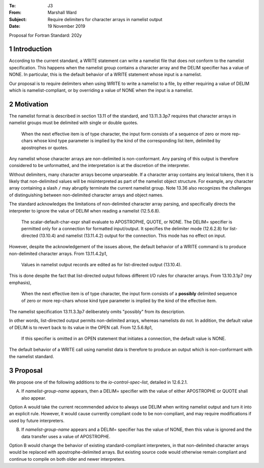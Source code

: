 :To: J3
:From: Marshall Ward
:Subject: Require delimiters for character arrays in namelist output
:Date: 19 November 2019

.. sectnum::

Proposal for Fortran Standard: 202y


Introduction
============

According to the current standard, a WRITE statement can write a namelist file
that does not conform to the namelist specification.  This happens when the
namelist group contains a character array and the DELIM specifier has a value
of NONE.  In particular, this is the default behavior of a WRITE statement
whose input is a namelist.

Our proposal is to require delimiters when using WRITE to write a namelist to a
file, by either requiring a value of DELIM which is namelist-compliant, or by
overriding a value of NONE when the input is a namelist.


Motivation
==========

The namelist format is described in section 13.11 of the standard, and
13.11.3.3p7 requires that character arrays in namelist groups must be delimited
with single or double quotes.

   When the next effective item is of type character, the input form consists
   of a sequence of zero or more rep-chars whose kind type parameter is implied
   by the kind of the corresponding list item, delimited by apostrophes or
   quotes.

Any namelist whose character arrays are non-delimited is non-conformant.  Any
parsing of this output is therefore considered to be unformatted, and the
interpretation is at the discretion of the interpreter.

Without delimiters, many character arrays become unparseable.  If a character
array contains any lexical tokens, then it is likely that non-delimited values
will be misinterpreted as part of the namelist object structure.  For example,
any character array containing a slash ``/`` may abruptly terminate the
current namelist group.  Note 13.36 also recognizes the challenges of
distinguishing between non-delimited character arrays and object names.

The standard acknowledges the limitations of non-delimited character array
parsing, and specifically directs the interpreter to ignore the value of DELIM
when reading a namelist (12.5.6.8).

   The scalar-default-char-expr shall evaluate to APOSTROPHE, QUOTE, or NONE.
   The DELIM= specifier is permitted only for a connection for formatted
   input/output. It specifies the delimiter mode (12.6.2.8) for list-directed
   (13.10.4) and namelist (13.11.4.2) output for the connection. This mode has
   no effect on input.

However, despite the acknowledgement of the issues above, the default behavior
of a WRITE command is to produce non-delimited character arrays.  From
13.11.4.2p1,

   Values in namelist output records are edited as for list-directed output
   (13.10.4).

This is done despite the fact that list-directed output follows different I/O
rules for character arrays.  From 13.10.3.1p7 (my emphasis),

   When the next effective item is of type character, the input form consists
   of a **possibly** delimited sequence of zero or more rep-chars whose kind
   type parameter is implied by the kind of the effective item.

The namelist specification 13.11.3.3p7 deliberately omits "possibly" from its
description.

In other words, list-directed output permits non-delimited arrays, whereas
namelists do not.  In addition, the default value of DELIM is to revert back to
its value in the OPEN call.  From 12.5.6.8p1,

   If this specifier is omitted in an OPEN statement that initiates a
   connection, the default value is NONE.

The default behavior of a WRITE call using namelist data is therefore to
produce an output which is non-conformant with the namelist standard.


Proposal
========

We propose one of the following additions to the *io-control-spec-list*,
detailed in 12.6.2.1.

A. If *namelist-group-name* appears, then a DELIM= specifier with the value
   of either APOSTROPHE or QUOTE shall also appear.

Option A would take the current recommended advice to always use DELIM when
writing namelist output and turn it into an explicit rule.  However, it would
cause currently compliant code to be non-compliant, and may require
modifications if used by future interpreters.

B. If *namelist-group-name* appears and a DELIM= specifier has the value of
   NONE, then this value is ignored and the data transfer uses a value of
   APOSTROPHE.

Option B would change the behavior of existing standard-compliant interpreters,
in that non-delimited character arrays would be replaced with
apostrophe-delimited arrays.  But existing source code would otherwise remain
compliant and continue to compile on both older and newer interpreters.
